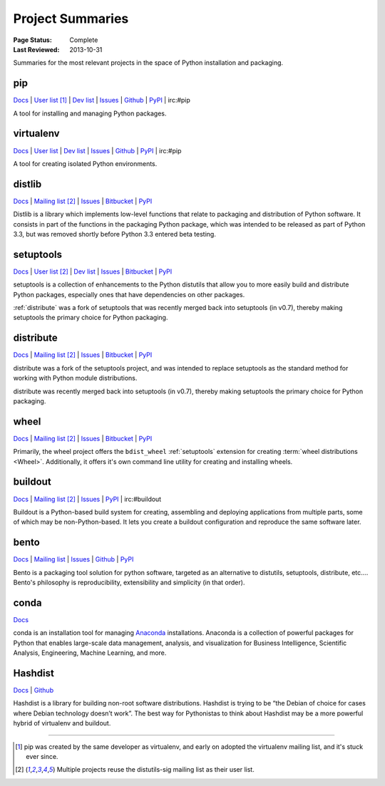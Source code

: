 
=================
Project Summaries
=================

:Page Status: Complete
:Last Reviewed: 2013-10-31

Summaries for the most relevant projects in the space of Python installation and packaging.

.. _pip:

pip
===

`Docs <http://www.pip-installer.org/en/latest/>`__ |
`User list <http://groups.google.com/group/python-virtualenv>`__ [1]_ |
`Dev list <http://groups.google.com/group/pypa-dev>`__ |
`Issues <https://github.com/pypa/pip/issues>`__ |
`Github <https://github.com/pypa/pip>`__ |
`PyPI <https://pypi.python.org/pypi/pip/>`__ |
irc:#pip

A tool for installing and managing Python packages.

.. _virtualenv:

virtualenv
==========

`Docs <http://www.virtualenv.org>`__ |
`User list <http://groups.google.com/group/python-virtualenv>`__ |
`Dev list <http://groups.google.com/group/pypa-dev>`__ |
`Issues <https://github.com/pypa/virtualenv/issues>`__ |
`Github <https://github.com/pypa/virtualenv>`__ |
`PyPI <https://pypi.python.org/pypi/virtualenv/>`__ |
irc:#pip

A tool for creating isolated Python environments.


.. _distlib:

distlib
=======

`Docs <http://pythonhosted.org/distlib>`__ |
`Mailing list <http://mail.python.org/mailman/listinfo/distutils-sig>`__ [2]_ |
`Issues <https://bitbucket.org/pypa/distlib/issues?status=new&status=open>`__ |
`Bitbucket <https://bitbucket.org/pypa/distlib>`__ |
`PyPI <https://pypi.python.org/pypi/distlib>`__

Distlib is a library which implements low-level functions that relate to
packaging and distribution of Python software.  It consists in part of the
functions in the packaging Python package, which was intended to be released as
part of Python 3.3, but was removed shortly before Python 3.3 entered beta
testing.


.. _setuptools:

setuptools
==========

`Docs <http://pythonhosted.org/setuptools>`__ |
`User list <http://mail.python.org/mailman/listinfo/distutils-sig>`__ [2]_ |
`Dev list <http://groups.google.com/group/pypa-dev>`__ |
`Issues <https://bitbucket.org/pypa/setuptools/issues>`__ |
`Bitbucket <https://bitbucket.org/pypa/setuptools>`__ |
`PyPI <https://pypi.python.org/pypi/setuptools>`__


setuptools is a collection of enhancements to the Python distutils that allow
you to more easily build and distribute Python packages, especially ones that
have dependencies on other packages.

:ref:`distribute` was a fork of setuptools that was recently merged back into
setuptools (in v0.7), thereby making setuptools the primary choice for Python
packaging.


.. _distribute:

distribute
==========

`Docs <http://pythonhosted.org/distribute/>`__ |
`Mailing list <http://mail.python.org/mailman/listinfo/distutils-sig>`__ [2]_ |
`Issues <https://bitbucket.org/tarek/distribute/issues?status=new&status=open>`__ |
`Bitbucket <https://bitbucket.org/tarek/distribute>`__ |
`PyPI <https://pypi.python.org/pypi/distribute>`__

distribute was a fork of the setuptools project, and was intended to replace
setuptools as the standard method for working with Python module distributions.

distribute was recently merged back into setuptools (in v0.7), thereby making
setuptools the primary choice for Python packaging.


.. _wheel:

wheel
=====

`Docs <http://wheel.readthedocs.org>`__ |
`Mailing list <http://mail.python.org/mailman/listinfo/distutils-sig>`__ [2]_ |
`Issues <https://bitbucket.org/dholth/wheel/issues?status=new&status=open>`__ |
`Bitbucket <https://bitbucket.org/dholth/wheel>`__ |
`PyPI <https://pypi.python.org/pypi/wheel>`__


Primarily, the wheel project offers the ``bdist_wheel`` :ref:`setuptools` extension for
creating :term:`wheel distributions <Wheel>`.  Additionally, it offers it's own
command line utility for creating and installing wheels.


.. _buildout:

buildout
========

`Docs <http://www.buildout.org>`__ |
`Mailing list <http://mail.python.org/mailman/listinfo/distutils-sig>`__ [2]_ |
`Issues <https://bugs.launchpad.net/zc.buildout>`__ |
`PyPI <https://pypi.python.org/pypi/zc.buildout>`__ |
irc:#buildout

Buildout is a Python-based build system for creating, assembling and deploying
applications from multiple parts, some of which may be non-Python-based.  It
lets you create a buildout configuration and reproduce the same software later.


.. _bento:

bento
=====

`Docs <http://cournape.github.io/Bento/>`__ |
`Mailing list <http://librelist.com/browser/bento>`__ |
`Issues <https://github.com/cournape/Bento/issues>`__ |
`Github <https://github.com/cournape/Bento>`__ |
`PyPI <https://pypi.python.org/pypi/bento>`__

Bento is a packaging tool solution for python software, targeted as an
alternative to distutils, setuptools, distribute, etc....  Bento's philosophy is
reproducibility, extensibility and simplicity (in that order).


.. _conda:

conda
=====

`Docs <http://docs.continuum.io/conda/index.html>`__

conda is an installation tool for managing `Anaconda
<http://docs.continuum.io/anaconda/index.html>`__ installations. Anaconda is a
collection of powerful packages for Python that enables large-scale data
management, analysis, and visualization for Business Intelligence, Scientific
Analysis, Engineering, Machine Learning, and more.


.. _hashdist:

Hashdist
========

`Docs <http://hashdist.readthedocs.org/en/latest/>`__ |
`Github <https://github.com/hashdist/hashdist/>`__

Hashdist is a library for building non-root software distributions. Hashdist is
trying to be “the Debian of choice for cases where Debian technology doesn’t
work”. The best way for Pythonistas to think about Hashdist may be a more
powerful hybrid of virtualenv and buildout.

----

.. [1] pip was created by the same developer as virtualenv, and early on adopted
       the virtualenv mailing list, and it's stuck ever since.

.. [2] Multiple projects reuse the distutils-sig mailing list as their user list.

